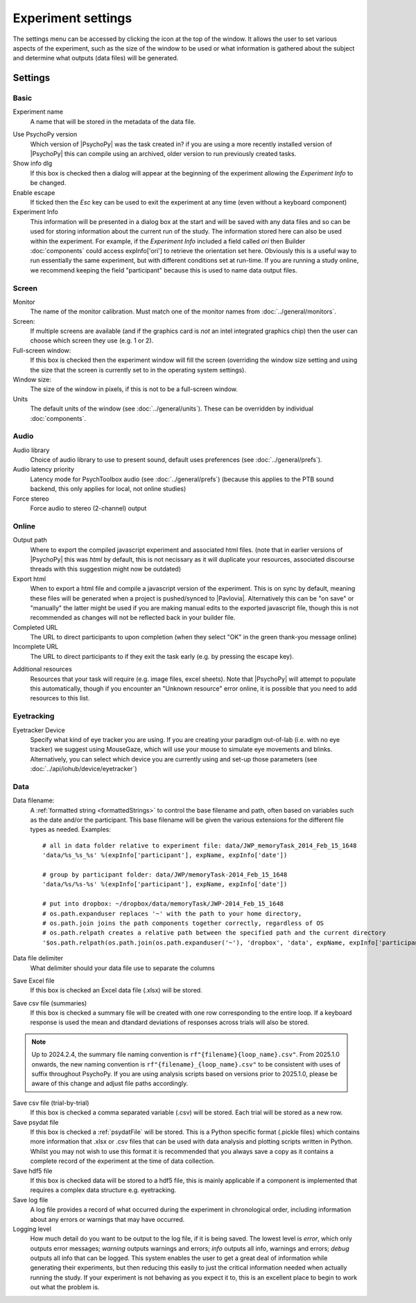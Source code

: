 .. _expSettings:

Experiment settings
---------------------

The settings menu can be accessed by clicking the icon at the top of the window. It allows the user to set various aspects of the experiment, such as the size of the window to be used or what information is gathered about the subject and determine what outputs (data files) will be generated.

Settings
==========

Basic
~~~~~~~~~~~~~~~

Experiment name
    A name that will be stored in the metadata of the data file.

.. _experimentsettings_use-version:

Use PsychoPy version
    Which version of |PsychoPy| was the task created in? if you are using a more recently installed version of |PsychoPy| this can compile using an archived, older version to run previously created tasks.

Show info dlg
    If this box is checked then a dialog will appear at the beginning of the experiment allowing the `Experiment Info` to be changed.

Enable escape
    If ticked then the `Esc` key can be used to exit the experiment at any time (even without a keyboard component)

Experiment Info
    This information will be presented in a dialog box at the start and will be saved with any data files and so can be used for storing information about the current run of the study. The information stored here can also be used within the experiment. For example, if the `Experiment Info` included a field called `ori` then Builder :doc:`components` could access expInfo['ori'] to retrieve the orientation set here. Obviously this is a useful way to run essentially the same experiment, but with different conditions set at run-time. If you are running a study online, we recommend keeping the field "participant" because this is used to name data output files.

Screen
~~~~~~~~~~~~~~~~

Monitor
    The name of the monitor calibration. Must match one of the monitor names from :doc:`../general/monitors`.

Screen:
    If multiple screens are available (and if the graphics card is `not` an intel integrated graphics chip) then the user can choose which screen they use (e.g. 1 or 2).

Full-screen window:
    If this box is checked then the experiment window will fill the screen (overriding the window size setting and using the size that the screen is currently set to in the operating system settings).

Window size:
    The size of the window in pixels, if this is not to be a full-screen window.

Units
    The default units of the window (see :doc:`../general/units`). These can be overridden by individual :doc:`components`.

Audio
~~~~~~~~~~~~~~~~

Audio library
    Choice of audio library to use to present sound, default uses preferences (see :doc:`../general/prefs`).

Audio latency priority
    Latency mode for PsychToolbox audio (see :doc:`../general/prefs`) (because this applies to the PTB sound backend, this only applies for local, not online studies)

Force stereo
    Force audio to stereo (2-channel) output

Online
~~~~~~~~~~~~~~~~
Output path
    Where to export the compiled javascript experiment and associated html files. (note that in earlier versions of |PsychoPy| this was `html` by default, this is not necissary as it will duplicate your resources, associated discourse threads with this suggestion might now be outdated)

Export html
    When to export a html file and compile a javascript version of the experiment. This is on sync by default, meaning these files will be generated when a project is pushed/synced to |Pavlovia|. Alternatively this can be "on save" or "manually" the latter might be used if you are making manual edits to the exported javascript file, though this is not recommended as changes will not be reflected back in your builder file.

Completed URL
    The URL to direct participants to upon completion (when they select "OK" in the green thank-you message online)

Incomplete URL
    The URL to direct participants to if they exit the task early (e.g. by pressing the escape key).

.. _Resources:

Additional resources
    Resources that your task will require (e.g. image files, excel sheets). Note that |PsychoPy| will attempt to populate this automatically, though if you encounter an "Unknown resource" error online, it is possible that you need to add resources to this list.

Eyetracking
~~~~~~~~~~~~~~~~

Eyetracker Device
    Specify what kind of eye tracker you are using. If you are creating your paradigm out-of-lab (i.e. with no eye tracker) we suggest using MouseGaze, which will use your mouse to simulate eye movements and blinks. Alternatively, you can select which device you are currently using and set-up those parameters (see :doc:`../api/iohub/device/eyetracker`)

Data
~~~~~~~~~~~~~~~~

.. _dataFileName:

Data filename:
    A :ref:`formatted string <formattedStrings>` to control the base filename and path, often based on variables such as the date and/or the participant. This base filename will be given the various extensions for the different file types as needed. Examples::

        # all in data folder relative to experiment file: data/JWP_memoryTask_2014_Feb_15_1648
        'data/%s_%s_%s' %(expInfo['participant'], expName, expInfo['date'])

        # group by participant folder: data/JWP/memoryTask-2014_Feb_15_1648
        'data/%s/%s-%s' %(expInfo['participant'], expName, expInfo['date'])

        # put into dropbox: ~/dropbox/data/memoryTask/JWP-2014_Feb_15_1648
        # os.path.expanduser replaces '~' with the path to your home directory,
        # os.path.join joins the path components together correctly, regardless of OS
        # os.path.relpath creates a relative path between the specified path and the current directory
        '$os.path.relpath(os.path.join(os.path.expanduser('~'), 'dropbox', 'data', expName, expInfo['participant'] + '-' + expInfo['date']))

Data file delimiter
    What delimiter should your data file use to separate the columns

Save Excel file
	If this box is checked an Excel data file (.xlsx) will be stored.

Save csv file (summaries)
    If this box is checked a summary file will be created with one row corresponding to the entire loop. If a keyboard response is used the mean and dtandard deviations of responses across trials will also be stored.

.. note::
   Up to 2024.2.4, the summary file naming convention is ``rf"{filename}{loop_name}.csv"``. From 2025.1.0 onwards, the new naming convention is ``rf"{filename}_{loop_name}.csv"`` to be consistent with uses of suffix throughout PsychoPy. If you are using analysis scripts based on versions prior to 2025.1.0, please be aware of this change and adjust file paths accordingly.

Save csv file (trial-by-trial)
	If this box is checked a comma separated variable (.csv) will be stored. Each trial will be stored as a new row.

Save psydat file
	If this box is checked a :ref:`psydatFile` will be stored. This is a Python specific format (.pickle files) which contains more information that .xlsx or .csv files that can be used with data analysis and plotting scripts written in Python. Whilst you may not wish to use this format it is recommended that you always save a copy as it contains a complete record of the experiment at the time of data collection.

Save hdf5 file
    If this box is checked data will be stored to a hdf5 file, this is mainly applicable if a component is implemented that requires a complex data structure e.g. eyetracking.

Save log file
    A log file provides a record of what occurred during the experiment in chronological order, including information about any errors or warnings that may have occurred.

Logging level
    How much detail do you want to be output to the log file, if it is being saved. The lowest level is `error`, which only outputs error messages; `warning` outputs warnings and errors; `info` outputs all info, warnings and errors; `debug` outputs all info that can be logged. This system enables the user to get a great deal of information while generating their experiments, but then reducing this easily to just the critical information needed when actually running the study. If your experiment is not behaving as you expect it to, this is an excellent place to begin to work out what the problem is.
